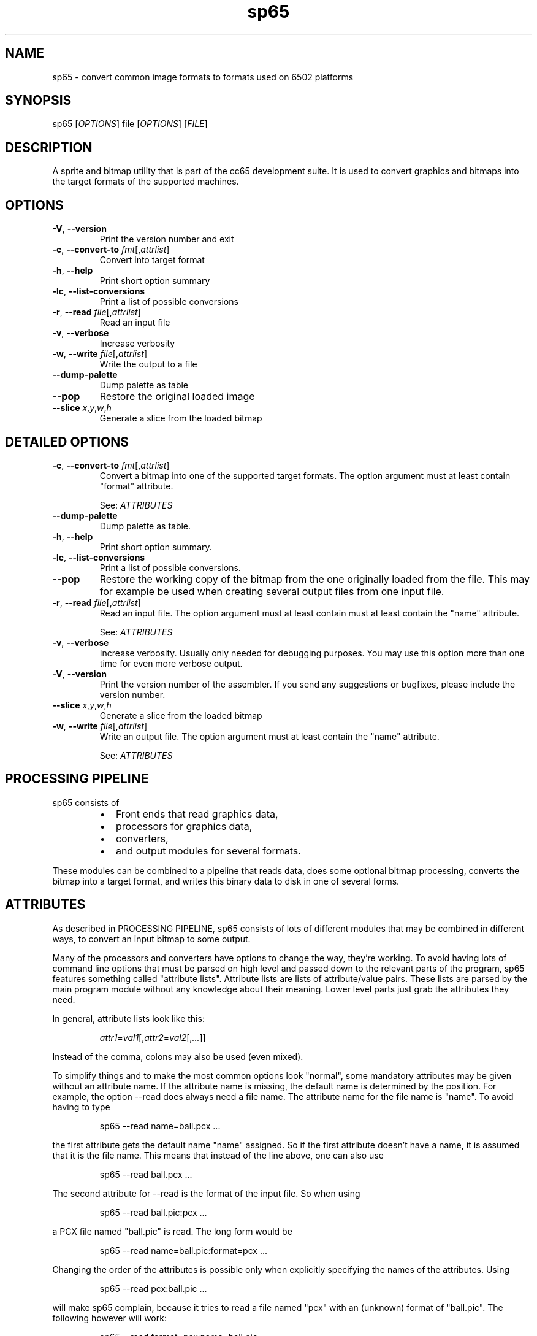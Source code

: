 .TH sp65 1 "August 2021" "0.1.0" "User Manuals"
.SH NAME
sp65 \- convert common image formats to formats used on 6502 platforms

.SH SYNOPSIS
sp65 [\fIOPTIONS\fR] file [\fIOPTIONS\fR] [\fIFILE\fR]

.SH DESCRIPTION
A sprite and bitmap utility that is part of the cc65 development suite. It is
used to convert graphics and bitmaps into the target formats of the supported
machines.

.SH OPTIONS

.TP
.BR \-V ", " \-\-version
Print the version number and exit

.TP
.BR \-c ", " \-\-convert\-to " " \fIfmt\fR[,\fIattrlist\fR]
Convert into target format

.TP
.BR \-h ", " \-\-help
Print short option summary

.TP
.BR \-lc ", " \-\-list\-conversions
Print a list of possible conversions

.TP
.BR \-r ", " \-\-read " " \fIfile\fR[,\fIattrlist\fR]
Read an input file

.TP
.BR \-v ", " \-\-verbose
Increase verbosity

.TP
.BR \-w ", " \-\-write " " \fIfile\fR[,\fIattrlist\fR]
Write the output to a file

.TP
.BR \-\-dump\-palette
Dump palette as table

.TP
.BR \-\-pop
Restore the original loaded image

.TP
.BR \-\-slice " " \fIx\fR,\fIy\fR,\fIw\fR,\fIh\fR
Generate a slice from the loaded bitmap

.SH DETAILED OPTIONS

.TP
.BR \-c ", " \-\-convert\-to " " \fIfmt\fR[,\fIattrlist\fR]
Convert a bitmap into one of the supported target formats. The option argument
must at least contain "format" attribute.

See: \fIATTRIBUTES\fR

.TP
.BR \-\-dump\-palette
Dump palette as table.

.TP
.BR \-h ", " \-\-help
Print short option summary.

.TP
.BR \-lc ", " \-\-list\-conversions
Print a list of possible conversions.

.TP
.BR \-\-pop
Restore the working copy of the bitmap from the one originally loaded from the
file. This may for example be used when creating several output files from one
input file.

.TP
.BR \-r ", " \-\-read " " \fIfile\fR[,\fIattrlist\fR]
Read an input file. The option argument must at least contain must at least
contain the "name" attribute.

See: \fIATTRIBUTES\fR

.TP
.BR \-v ", " \-\-verbose
Increase verbosity. Usually only needed for debugging purposes. You may use this
option more than one time for even more verbose output.

.TP
.BR \-V ", " \-\-version
Print the version number of the assembler. If you send any suggestions or
bugfixes, please include the version number.

.TP
.BR \-\-slice " " \fIx\fR,\fIy\fR,\fIw\fR,\fIh\fR
Generate a slice from the loaded bitmap

.TP
.BR \-w ", " \-\-write " " \fIfile\fR[,\fIattrlist\fR]
Write an output file. The option argument must at least contain the "name"
attribute.

See: \fIATTRIBUTES\fR


.SH PROCESSING PIPELINE
sp65 consists of

.RS
.IP \[bu] 2
Front ends that read graphics data,

.IP \[bu] 2
processors for graphics data,

.IP \[bu] 2
converters,

.IP \[bu] 2
and output modules for several formats.
.RE

These modules can be combined to a pipeline that reads data, does some optional
bitmap processing, converts the bitmap into a target format, and writes this
binary data to disk in one of several forms.

.SH ATTRIBUTES

As described in PROCESSING PIPELINE, sp65 consists of lots of different modules
that may be combined in different ways, to convert an input bitmap to some
output.

Many of the processors and converters have options to change the way, they're
working. To avoid having lots of command line options that must be parsed on
high level and passed down to the relevant parts of the program, sp65 features
something called "attribute lists". Attribute lists are lists of attribute/value
pairs. These lists are parsed by the main program module without any knowledge
about their meaning. Lower level parts just grab the attributes they need.

In general, attribute lists look like this:

.RS
\fIattr1\fR=\fIval1\fR[,\fIattr2\fR=\fIval2\fR[,\fI...\fR]]
.RE

Instead of the comma, colons may also be used (even mixed).

To simplify things and to make the most common options look "normal", some
mandatory attributes may be given without an attribute name. If the attribute
name is missing, the default name is determined by the position. For example,
the option --read does always need a file name. The attribute name for the file
name is "name". To avoid having to type

.RS
sp65 --read name=ball.pcx ...
.RE

the first attribute gets the default name "name" assigned. So if the first
attribute doesn't have a name, it is assumed that it is the file name. This
means that instead of the line above, one can also use

.RS
sp65 --read ball.pcx ...
.RE

The second attribute for --read is the format of the input file. So when using

.RS
sp65 --read ball.pic:pcx ...
.RE

a PCX file named "ball.pic" is read. The long form would be

.RS
sp65 --read name=ball.pic:format=pcx ...
.RE

Changing the order of the attributes is possible only when explicitly specifying
the names of the attributes. Using

.RS
sp65 --read pcx:ball.pic ...
.RE

will make sp65 complain, because it tries to read a file named "pcx" with an
(unknown) format of "ball.pic". The following however will work:

.RS
sp65 --read format=pcx:name=ball.pic ...
.RE

The attributes that are valid for each processor or converter are listed below.

.SH INPUT FORMATS
Input formats are either specified explicitly when using \fI\-\-read\fR, or are
determined by looking at the extension of the file name given.

.TP
.B PCX
While sp65 is prepared for more, this is currently the only possible input
format. There are no additional attributes for this format.

.SH CONVERSIONS

.TP
.B GEOS bitmap
The current bitmap working copy is converted to a GEOS compacted bitmap. This
format is used by several GEOS functions (i.e. 'BitmapUp') and is described in
\'The Official GEOS Programmers Reference Guide', chapter 4, section 'Bit-Mapped
Graphics'.

.TP
.B GEOS icon
The current bitmap working copy is converted to GEOS icon format. A GEOS icon
has the same format as a C64 high resolution sprite (24x21, monochrome, 63
bytes). There are no additional attributes for this conversion.

.TP
.B Lynx sprite
Lynx can handle 1, 2, 3 and 4 bits per pixel indexed sprites. The maximum size
of a sprite is roughly 508 pixels but in reality the Lynx screen is only 160 by
102 pixels which makes very large sprites useless.

The number per pixels is taken from the number of colors of the input bitmap.

There are a few attributes that you can give to the conversion software:

.RS
.TP
.B mode

The first is what kind of encoding to use for the sprite. The attribute for this
is called "mode" and the possible values are "literal", "packed" or
"transparent". The default is "packed" if no mode is specified.

The "literal" is a totally literal mode with no packing. In this mode the number
of pixels per scanline will be a multiple of 8 both right and left from the
action point.

If the source bitmap edge ends with a color where the least significant bit is
one then there will be an extra 8 zero bits on that scan line.

So if you are using totally literal sprites and intend to change them at runtime
then please add a single pixel border far left and far right with zeros in order
to prevent graphical glitches in the game.

The standard encoding is called "packed". In this mode the sprite is packed
using run-length encoding and literal coding mixed for optimisation to produce a
small sprite.

The last encoding mode "transparent" is like packed. But here we know that the
index 0 will be transparent so we can clip off all 0 pixels from the left and
right edge of the sprite. This will produce the smallest sprite possible on the
Lynx. The sprite is not rectangular anymore.

.TP
.B ax

The sprite is painted around the Anchor point. The anchor point x can be between
0 and the width of the sprite - 1. If anchor point x is zero then painting the
sprite in location 10,20 will set the left edge of the sprite 10 pixels from the
left of the Lynx screen. When the sprite is scaled by hardware the anchor point
stays in place and the sprite grows or shrinks around the anchor point. The
default value is 0 (left).

.TP
.B ay

The sprite is painted around the Anchor point. The anchor point y can be between
0 and the height of the sprite - 1. If anchor point y is zero then painting the
sprite in location 10,20 will set the top of the sprite 20 pixels from the top
of the Lynx screen. When the sprite is scaled by hardware the anchor point stays
in place and the sprite grows or shrinks around the anchor point. The default
value is 0 (top).
.RE

.SH OUTPUT FORMATS
Using \fI\-\-write\fR it is possible to write processed data to an output file.
An attribute "name" is mandatory, it is used as the file name for the output.
The output format can be specified using an attribute named "format". If this
attribute doesn't exist, the output format is determined by looking at the file
name extension.

.TP
.B Binary

For this format, the processed data is written to the output file in raw binary
format. There are no additional attributes (besides "name" and "format") for
this output format.

.TP
.B Assembler code

For this format, the processed data is written to the output file in ca65
assembler format. There are several attributes for this output format:

.RS

.TP
.B base

The value for this attribute specifies the numeric base for the data values.  It
may be either 2, 10 or 16. The default is 16. If the base is 2, the numbers are
prefixed by '%', if the base is 16, the numbers are prefixed by '$'. For base
10, there is no prefix.  

.TP
.B bytesperline

The value for this attribute specifies the number of bytes output in one
line of the assembler file. The default is 16.

.TP
.B ident

This is an optional attribute. When given, the output processor will wrap the
data into a \fI.PROC\fR with the given name. In addition, three constants are added as
local symbols within the \fI.PROC\fR: COLORS, WIDTH and HEIGHT.

See:
.B ca65(1)

.RE

.TP
.B C code

When using C output format, a small piece of C source code is generated that
defines the data containing the output in an array of unsigned char.

Possible attributes for this format are:

.RS

.TP
.B base

The value for this attribute specifies the numeric base for the data values.
It may be either 10 or 16. The default is 16. If the base is 16, the numbers are
prefixed by 0x. For base 10, there is no prefix.

.TP
.B bytesperline

The value for this attribute specifies the number of bytes output in one
line of the C source code. The default is 16.

.TP
.B ident

This is an optional attribute. When given, the output processor will wrap
the data into an array of unsigned char with the given name. In addition, three
#defines are added for <ident>_COLORS, <ident>_WIDTH and <ident>_HEIGHT.
.RE

.SH AUTHOR
Program Author: Ullrich von Bassewitz <webmaster@von-bassewitz.de>
.br
Manpage Author: Jake Grossman         <jake.r.grossman@gmail.com>

.SH COPYRIGHT
sp65 (and all cc65 binutils) are (C) Copyright 1998-2012 Ullrich von Bassewitz
and others. For usage of the binaries and/or sources the following conditions do
apply:

This software is provided 'as-is', without any expressed or implied warranty. In
no event will the authors be held liable for any damages arising from the use of
this software.

Permission is granted to anyone to use this software for any purpose, including
commercial applications, and to alter it and redistribute it freely, subject to
the following restrictions:

.IP 1.
The origin of this software must not be misrepresented; you must not claim that
you wrote the original software. If you use this software in a product, an
acknowledgment in the product documentation would be appreciated but is not
required.

.IP 2.
Altered source versions must be plainly marked as such, and must not be
misrepresented as being the original software.

.IP 3.
This notice may not be removed or altered from any source distribution.

.SH SEE ALSO
.BR cc65(1)
